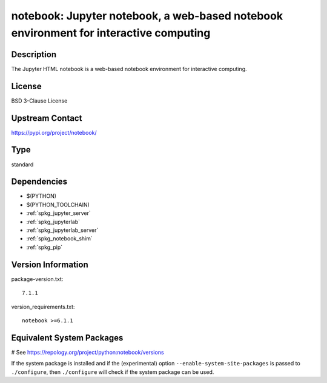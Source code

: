 .. _spkg_notebook:

notebook: Jupyter notebook, a web-based notebook environment for interactive computing
======================================================================================

Description
-----------

The Jupyter HTML notebook is a web-based notebook environment for
interactive computing.

License
-------

BSD 3-Clause License

Upstream Contact
----------------

https://pypi.org/project/notebook/


Type
----

standard


Dependencies
------------

- $(PYTHON)
- $(PYTHON_TOOLCHAIN)
- :ref:`spkg_jupyter_server`
- :ref:`spkg_jupyterlab`
- :ref:`spkg_jupyterlab_server`
- :ref:`spkg_notebook_shim`
- :ref:`spkg_pip`

Version Information
-------------------

package-version.txt::

    7.1.1

version_requirements.txt::

    notebook >=6.1.1

Equivalent System Packages
--------------------------

.. tab:: Arch Linux:

   .. CODE-BLOCK:: bash

       $ sudo pacman -S jupyter-notebook

.. tab:: conda-forge:

   .. CODE-BLOCK:: bash

       $ conda install notebook

.. tab:: Fedora/Redhat/CentOS:

   .. CODE-BLOCK:: bash

       $ sudo dnf install python3-notebook

.. tab:: Gentoo Linux:

   .. CODE-BLOCK:: bash

       $ sudo emerge dev-python/notebook

.. tab:: MacPorts:

   .. CODE-BLOCK:: bash

       $ sudo port install py-notebook

.. tab:: Void Linux:

   .. CODE-BLOCK:: bash

       $ sudo xbps-install python3-jupyter_notebook

# See https://repology.org/project/python:notebook/versions

If the system package is installed and if the (experimental) option
``--enable-system-site-packages`` is passed to ``./configure``, then ``./configure`` will check if the system package can be used.
